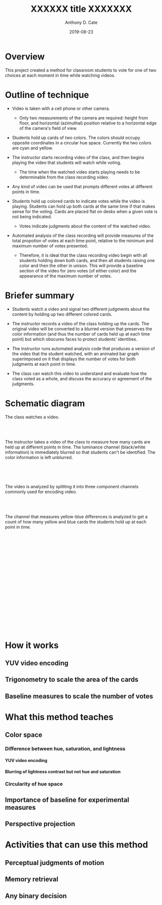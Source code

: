 #+TITLE: XXXXXX title XXXXXXX
#+DATE: 2019-08-23
#+AUTHOR: Anthony D. Cate

#+OPTIONS: H:9

* Overview

This project created a method for classroom students to vote for one of two choices at each moment in time while watching videos.  

* Outline of technique

- Video is taken with a cell phone or other camera.  
    - Only two measurements of the camera are required: height from floor, and horizontal (azimuthal) position relative to a horizontal edge of the camera's field of view.  

- Students hold up cards of two colors.  The colors should occupy opposite coordinates in a circular hue space.  Currently the two colors are cyan and yellow. 

- The instructor starts recording video of the class, and then begins playing the video that students will watch while voting.  
    - The time when the watched video starts playing needs to be determinable from the class recording video.

- Any kind of video can be used that prompts different votes at different points in time.

- Students hold up colored cards to indicate votes while the video is playing.  Students can hold up both cards at the same time if that makes sense for the voting.  Cards are placed flat on desks when a given vote is not being indicated.  
    - Votes indicate judgments about the content of the watched video.

- Automated analysis of the class recording will provide measures of the total propotion of votes at each time point, relative to the minimum and maximum number of votes presented.  
    - Therefore, it is ideal that the class recording video begin with all students holding down both cards, and then all students raising one color and then the other in unison.  This will provide a baseline section of the video for zero votes (of either color) and the appearance of the maximum number of votes.  

* Briefer summary

- Students watch a video and signal two different judgments about the content by holding up two different colored cards.

- The instructor records a video of the class holding up the cards.  The original video will be converted to a blurred version that preserves the color information (and thus the number of cards held up at each time point) but which obscures faces to protect students' identities.  

- The instructor runs automated analysis code that produces a version of the video that the student watched, with an animated bar graph superimposed on it that displays the number of votes for both judgments at each point in time.  

- The class can watch this video to understand and evaluate how the class voted as a whole, and discuss the accuracy or agreement of the judgments.  

* Schematic diagram

The class watches a video.


[[./media/watchedFrame.png]]

\\
\\
\\

The instructor takes a video of the class to measure how many cards are held up at different points in time.  The luminance channel (black/white information) is immediately blurred so that students can't be identified.  The color information is left unblurred.  

[[./media/classBlurredFrame.png]]


\\
\\
\\


The video is analyzed by splitting it into three component channels commonly used for encoding video.

[[./media/mosaicFrame.png]]

\\
\\
\\

The channel that measures yellow-blue differences is analyzed to get a count of how many yellow and blue cards the students hold up at each point in time. 

[[./media/classPlaneU320Frame.png]]


\\
\\
\\

[[./media/video_voting_threshold_perspective.png]]


\\
\\
\\


[[./media/video_voting_baseline.png]]


\\
\\
\\


[[./media/frame_pixel_counts.png]]


\\
\\
\\

[[./media/watchedBarsOverlaidFrame.png]]


\\
\\
\\




* How it works

** YUV video encoding

** Trigonometry to scale the area of the cards

** Baseline measures to scale the number of votes

* What this method teaches

** Color space

*** Difference between hue, saturation, and lightness

**** YUV video encoding

**** Blurring of lightness contrast but not hue and saturation

*** Circularity of hue space

** Importance of baseline for experimental measures

** Perspective projection

* Activities that can use this method

** Perceptual judgments of motion

** Memory retrieval

** Any binary decision


